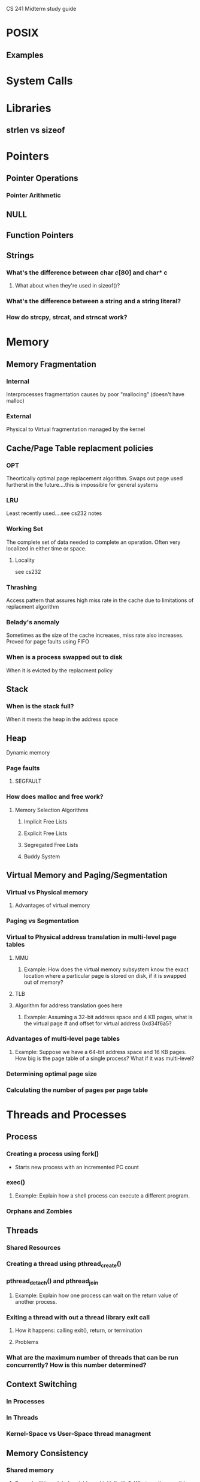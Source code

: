 CS 241 Midterm study guide
* POSIX
** Examples
* System Calls
* Libraries
** strlen vs sizeof
* Pointers
** Pointer Operations
*** Pointer Arithmetic
** NULL
** Function Pointers
** Strings
*** What's the difference between char $c[ 80 ]$ and char* c
**** What about when they're used in sizeof()?
*** What's the difference between a string and a string literal?
*** How do strcpy, strcat, and strncat work?
* Memory
** Memory Fragmentation
*** Internal
    Interprocesses fragmentation causes by poor "mallocing" (doesn't
    have malloc)
*** External
    Physical to Virtual fragmentation managed by the kernel
** Cache/Page Table replacment policies
*** OPT
    Theortically optimal page replacement algorithm. Swaps out page
    used furtherst in the future....this is impossible for general systems
*** LRU
    Least recently used....see cs232 notes
*** Working Set
    The complete set of data needed to complete an operation. Often
    very localized in either time or space.
**** Locality
     see cs232
*** Thrashing
    Access pattern that assures high miss rate in the cache due to
    limitations of replacment algorithm
*** Belady's anomaly
    Sometimes as the size of the cache increases, miss rate also
    increases. Proved for page faults using FIFO
*** When is a process swapped out to disk
    When it is evicted by the replacment policy
    
** Stack
*** When is the stack full?
    When it meets the heap in the address space
** Heap
   Dynamic memory
*** Page faults
**** SEGFAULT
*** How does malloc and free work?
**** Memory Selection Algorithms
***** Implicit Free Lists
***** Explicit Free Lists
***** Segregated Free Lists
***** Buddy System
** Virtual Memory and Paging/Segmentation
*** Virtual vs Physical memory
**** Advantages of virtual memory
*** Paging vs Segmentation
*** Virtual to Physical address translation in multi-level page tables
**** MMU
***** Example: How does the virtual memory subsystem know the exact location where a particular page is stored on disk, if it is swapped out of memory?
**** TLB
**** Algorithm for address translation goes here
***** Example: Assuming a 32-bit address space and 4 KB pages, what is the virtual page # and offset for virtual address 0xd34f6a5?
*** Advantages of multi-level page tables
***** Example: Suppose we have a 64-bit address space and 16 KB pages. How big is the page table of a single process? What if it was multi-level?
*** Determining optimal page size
*** Calculating the number of pages per page table
* Threads and Processes
** Process
*** Creating a process using fork()
    - Starts new process with an incremented PC count
*** exec()
**** Example: Explain how a shell process can execute a different program.
*** Orphans and Zombies
** Threads
*** Shared Resources
*** Creating a thread using pthread_create()
*** pthread_detach() and pthread_join
**** Example: Explain how one process can wait on the return value of another process.
*** Exiting a thread with out a thread library exit call
**** How it happens: calling exit(), return, or termination
**** Problems
*** What are the maximum number of threads that can be run concurrently? How is this number determined?
** Context Switching
*** In Processes
*** In Threads
*** Kernel-Space vs User-Space thread managment
** Memory Consistency
*** Shared memory
**** Example: X is a global variable and initially X=0. What are the possible values for X after two threads both try to increment X?
*** Locking, Blocking, and Semaphores
**** Mutual exclusion
**** Semaphore and mutex
**** Designing a a lock system for concurrent programming
*** POSIX wait()
* Scheduling
** Five state model: started ,running, ready, blocked, terminated
** Scheduling schemes
*** Wait Time
*** Turnaround time
*** Response time
*** Preempting
*** Quanta
*** Fairness, progress guarentees, and interactive systems
*** Schemes
**** Round Robin
***** Quanta length vs performance
**** First Come First Serve (FCFS)
**** Pre-emptive SJF
**** Non-preemptive
***** Smallest Initial response time?
***** Smallest Initial wait?
***** Smallest Initial turnaround time?
***** smalled average wait time?
***** longest average wait time?
** Execution Order
** Starvation
** Blocking
** Signals and Interrupts
*** Explain how re-entrant functions are used in C.
** Convoy Effect
   The slow down of traffic due to queuing slowing down the whole system
